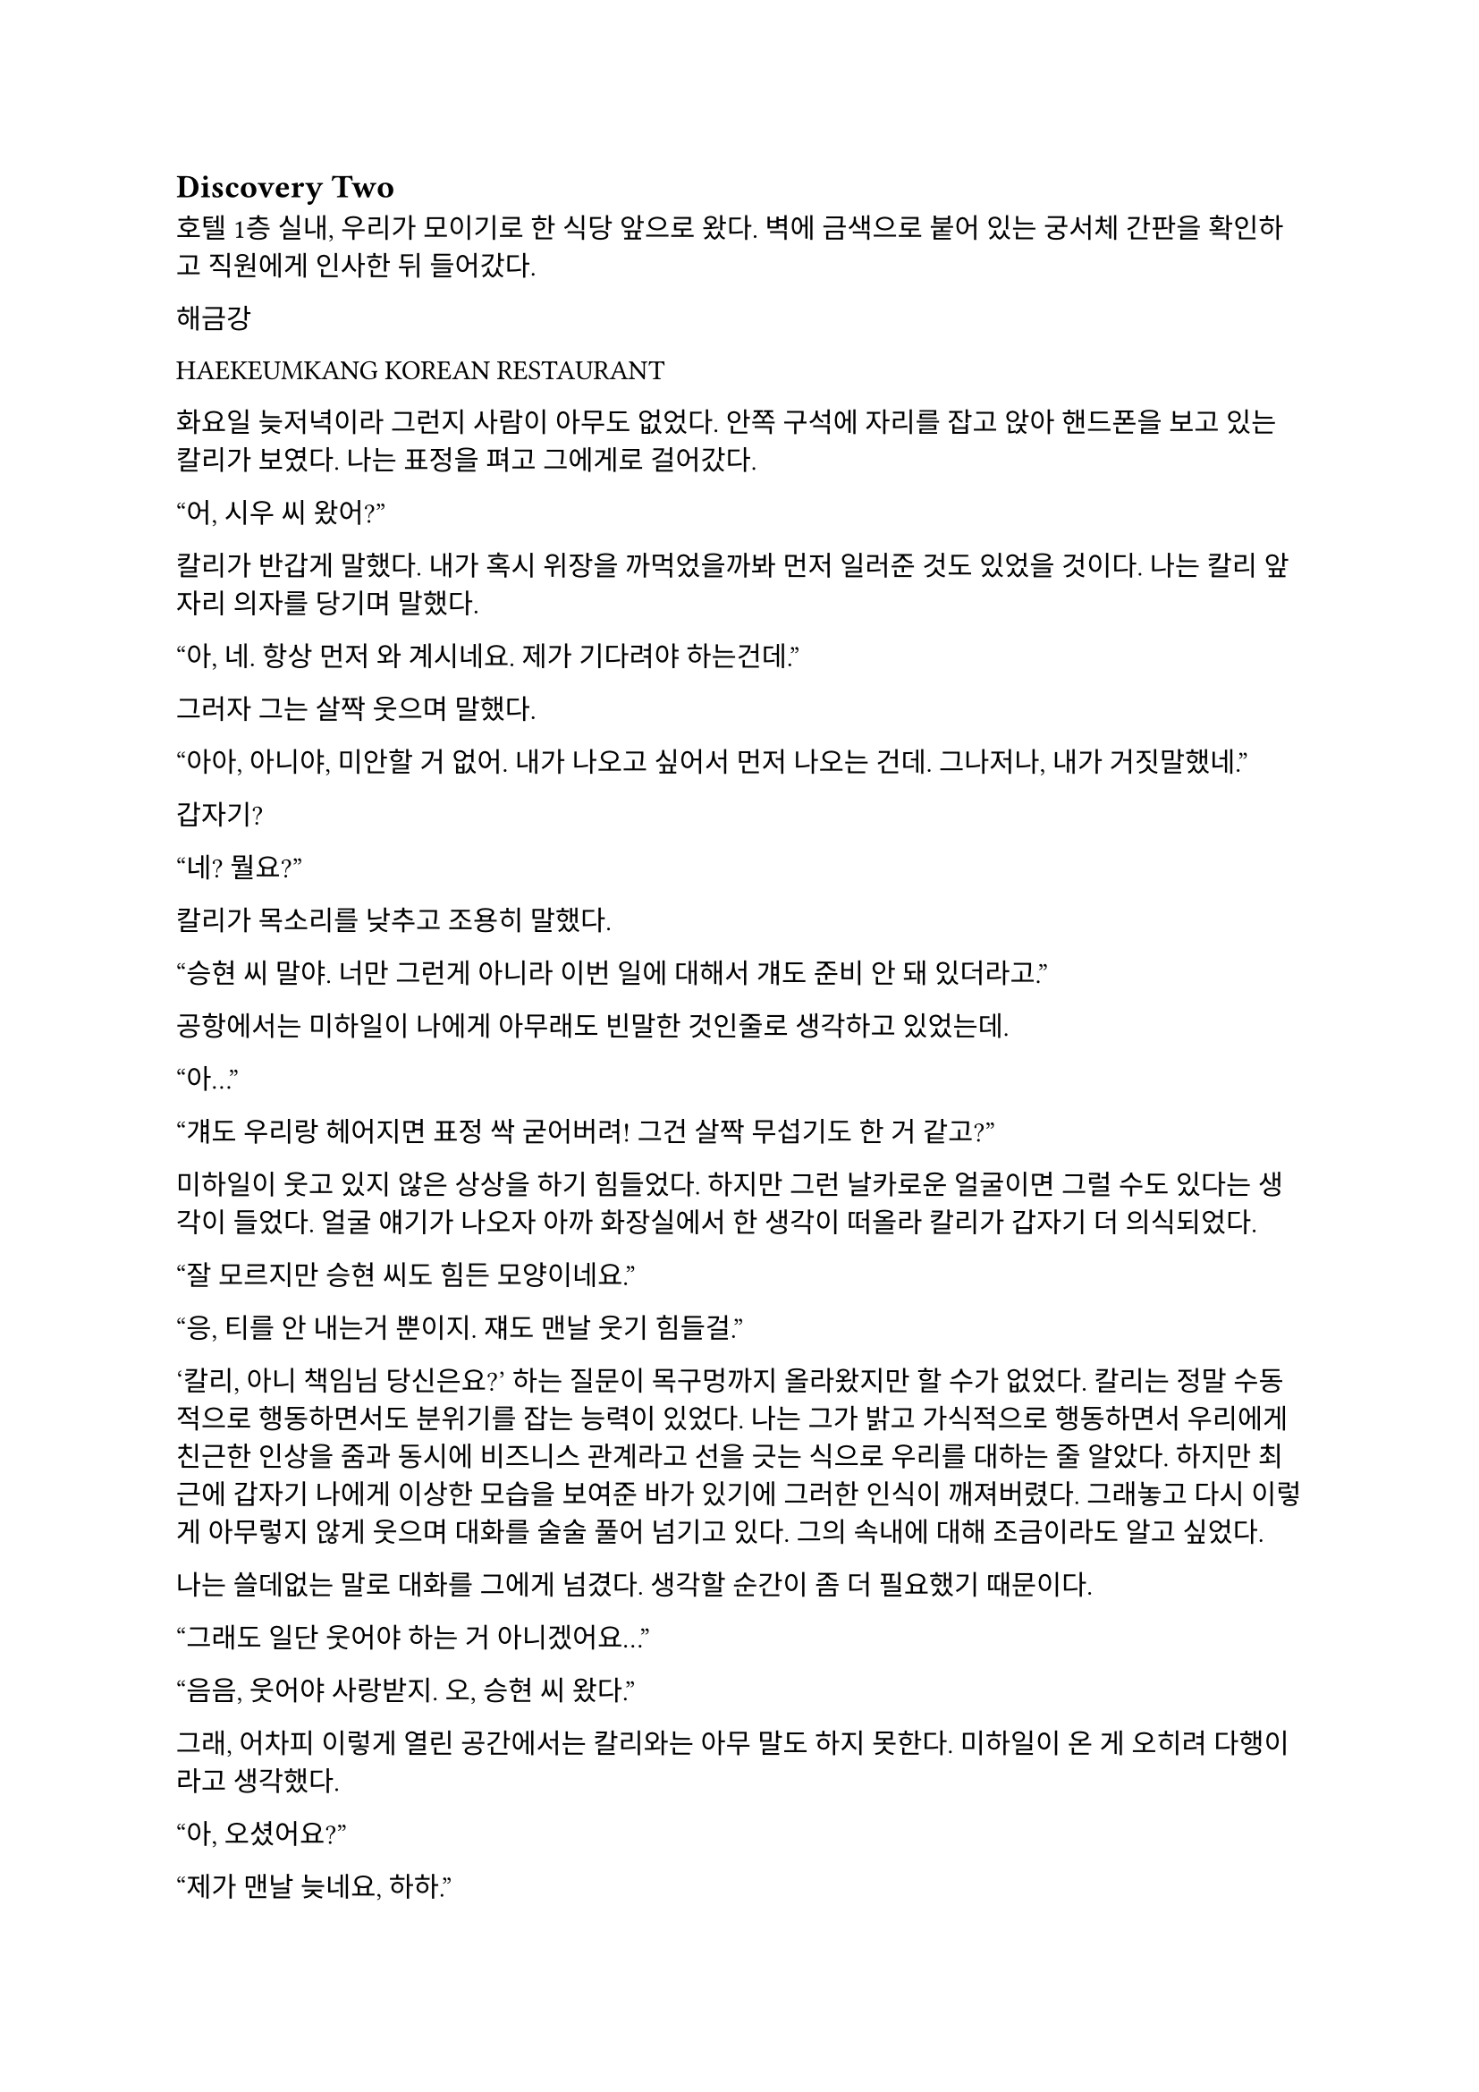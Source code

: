 == Discovery Two

호텔 1층 실내, 우리가 모이기로 한 식당 앞으로 왔다. 벽에 금색으로 붙어 있는 궁서체 간판을 확인하고 직원에게 인사한 뒤 들어갔다.

**해금강**

**HAEKEUMKANG**
KOREAN RESTAURANT

화요일 늦저녁이라 그런지 사람이 아무도 없었다. 안쪽 구석에 자리를 잡고 앉아 핸드폰을 보고 있는 칼리가 보였다. 나는 표정을 펴고 그에게로 걸어갔다.

“어, 시우 씨 왔어?”

칼리가 반갑게 말했다. 내가 혹시 위장을 까먹었을까봐 먼저 일러준 것도 있었을 것이다. 나는 칼리 앞자리 의자를 당기며 말했다.

“아, 네. 항상 먼저 와 계시네요. 제가 기다려야 하는건데.”

그러자 그는 살짝 웃으며 말했다.

“아아, 아니야,  미안할 거 없어. 내가 나오고 싶어서 먼저 나오는 건데. 그나저나, 내가 거짓말했네.”

갑자기?

“네? 뭘요?”

칼리가 목소리를 낮추고 조용히 말했다.

“승현 씨 말야. 너만 그런게 아니라 이번 일에 대해서 걔도 준비 안 돼 있더라고.”

공항에서는 미하일이 나에게 아무래도 빈말한 것인줄로 생각하고 있었는데.

“아…”

“걔도 우리랑 헤어지면 표정 싹 굳어버려! 그건 살짝 무섭기도 한 거 같고?”

미하일이 웃고 있지 않은 상상을 하기 힘들었다. 하지만 그런 날카로운 얼굴이면 그럴 수도 있다는 생각이 들었다. 얼굴 얘기가 나오자 아까 화장실에서 한 생각이 떠올라 칼리가 갑자기 더 의식되었다.

“잘 모르지만 승현 씨도 힘든 모양이네요.”

“응, 티를 안 내는거 뿐이지. 쟤도 맨날 웃기 힘들걸.”

‘칼리, 아니 책임님 당신은요?’ 하는 질문이 목구멍까지 올라왔지만 할 수가 없었다. 칼리는 정말 수동적으로 행동하면서도 분위기를 잡는 능력이 있었다. 나는 그가 밝고 가식적으로 행동하면서 우리에게 친근한 인상을 줌과 동시에 비즈니스 관계라고 선을 긋는 식으로 우리를 대하는 줄 알았다. 하지만 최근에 갑자기 나에게 이상한 모습을 보여준 바가 있기에 그러한 인식이 깨져버렸다. 그래놓고 다시 이렇게 아무렇지 않게 웃으며 대화를 술술 풀어 넘기고 있다. 그의 속내에 대해 조금이라도 알고 싶었다.

나는 쓸데없는 말로 대화를 그에게 넘겼다. 생각할 순간이 좀 더 필요했기 때문이다.

“그래도 일단 웃어야 하는 거 아니겠어요…”

“음음, 웃어야 사랑받지. 오, 승현 씨 왔다.”

그래, 어차피 이렇게 열린 공간에서는 칼리와는 아무 말도 하지 못한다. 미하일이 온 게 오히려 다행이라고 생각했다.

“아, 오셨어요?”

“제가 맨날 늦네요, 하하.”

“아니야, 승현 씨가 시간을 효율적으로 쓰는구나. 나는 뭔가 빨리빨리 안 와 있음 불안해서 말이지.”

의도는 모르겠지만 어딘가 돌려까는 것 같은 느낌이 들어 분위기가 이상해지지 않게 한 마디 붙였다.

“그 왜, 빌 게이츠도 항상 약속에 뛰어간다고 했잖아요.”

아, 괜히 말했나. 칼리가 나를 돌아보는 게 느껴졌다. 그냥 입 닫고 웃고만 있을걸.

“하하하! 전 그런 건 아니긴 한데…. 사실 일 보느라 늦었습니다! 제가 변비라.”

“흐흐흫, 그렇구나.”

나도 칼리를 따라 조금만 웃었다.

“앞으로는 저도 미리미리 다니겠습니다!”

“그래그래! 밥이나 골라.”

“아, 넵!”

우리는 다 같이 웃었다. 어찌저찌 잘 넘어간건가? 아니면 애초에 내가 생각하던 그런 건 없었나? 잘 모르겠다.